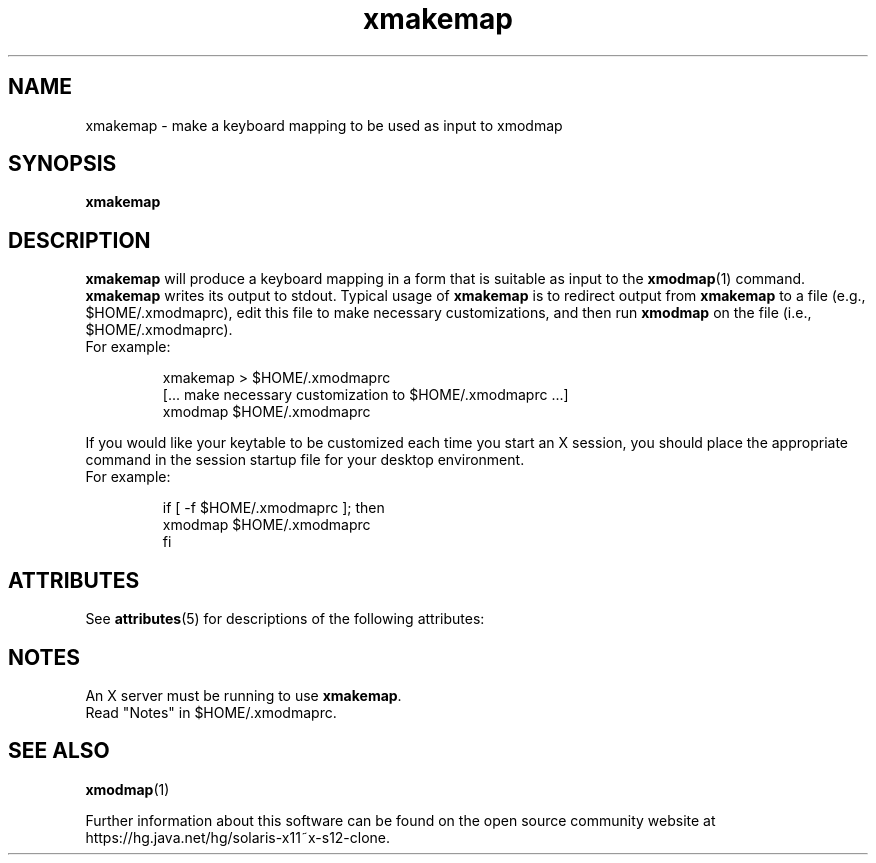 '\" te
.\"
.\" Copyright (c) 1992, 2001, Oracle and/or its affiliates. All rights reserved.
.\"
.\" Permission is hereby granted, free of charge, to any person obtaining a
.\" copy of this software and associated documentation files (the "Software"),
.\" to deal in the Software without restriction, including without limitation
.\" the rights to use, copy, modify, merge, publish, distribute, sublicense,
.\" and/or sell copies of the Software, and to permit persons to whom the
.\" Software is furnished to do so, subject to the following conditions:
.\"
.\" The above copyright notice and this permission notice (including the next
.\" paragraph) shall be included in all copies or substantial portions of the
.\" Software.
.\"
.\" THE SOFTWARE IS PROVIDED "AS IS", WITHOUT WARRANTY OF ANY KIND, EXPRESS OR
.\" IMPLIED, INCLUDING BUT NOT LIMITED TO THE WARRANTIES OF MERCHANTABILITY,
.\" FITNESS FOR A PARTICULAR PURPOSE AND NONINFRINGEMENT.  IN NO EVENT SHALL
.\" THE AUTHORS OR COPYRIGHT HOLDERS BE LIABLE FOR ANY CLAIM, DAMAGES OR OTHER
.\" LIABILITY, WHETHER IN AN ACTION OF CONTRACT, TORT OR OTHERWISE, ARISING
.\" FROM, OUT OF OR IN CONNECTION WITH THE SOFTWARE OR THE USE OR OTHER
.\" DEALINGS IN THE SOFTWARE.
.\"
.TH xmakemap 1 "23 August 2001"
.SH NAME
xmakemap \- make a keyboard mapping to be used as input to xmodmap
.SH SYNOPSIS
.B xmakemap
.SH DESCRIPTION
.PP
.B xmakemap
will produce a keyboard mapping in a form that is suitable
as input to the
.BR xmodmap (1)
command.
.B xmakemap
writes its output to stdout.
Typical usage of
.B xmakemap
is to redirect output from
.B xmakemap
to a file (e.g., $HOME/.xmodmaprc), edit this file to make
necessary customizations, and then run
.B xmodmap
on the file (i.e., $HOME/.xmodmaprc).
.TP
For example:
.IP
.nf
\fLxmakemap > $HOME/.xmodmaprc
[... make necessary customization to $HOME/.xmodmaprc ...]
xmodmap $HOME/.xmodmaprc\fP
.fi
.LP
If you would like your keytable to be customized each time you start
an X session, you should place the appropriate command in the session
startup file for your desktop environment.
.TP
For example:
.IP
.nf
\fLif [ -f $HOME/.xmodmaprc ]; then
    xmodmap $HOME/.xmodmaprc
fi\fP
.LP

.\" Oracle has added the ARC stability level to this manual page
.SH ATTRIBUTES
See
.BR attributes (5)
for descriptions of the following attributes:
.sp
.TS
box;
cbp-1 | cbp-1
l | l .
ATTRIBUTE TYPE	ATTRIBUTE VALUE 
=
Availability	x11/xmakemap
=
Stability	Uncommitted
.TE
.PP
.SH NOTES
An X server must be running to use
.BR xmakemap .
.br
Read "Notes" in $HOME/.xmodmaprc.
.SH SEE ALSO
.BR xmodmap (1)


.\" Oracle has added source availability information to this manual page
Further information about this software can be found on the open source community website at https://hg.java.net/hg/solaris-x11~x-s12-clone.
